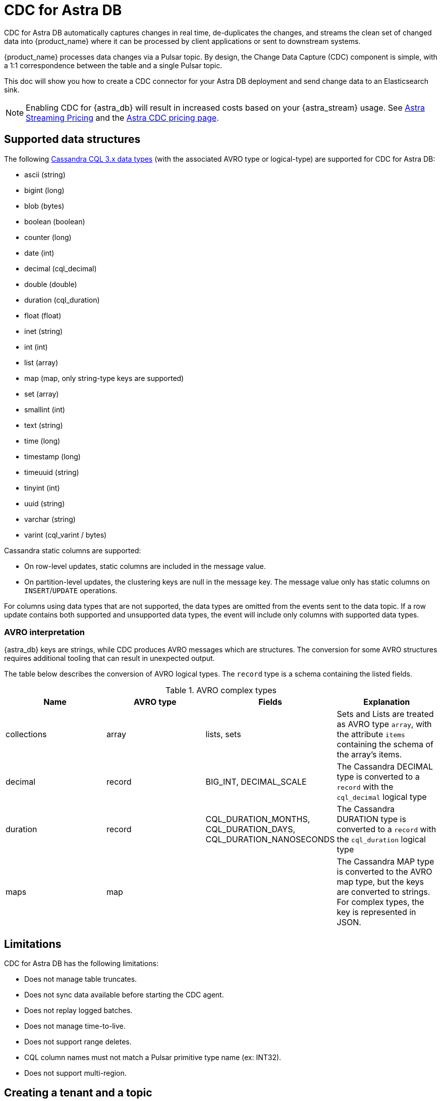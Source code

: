 = CDC for Astra DB
:slug: astram-cdc
:description: CDC for Astra DB automatically captures changes in real time, de-duplicates the changes, and streams the clean set of changed data
:keywords: datastax astra, change data capture, cdc, astra db
:meta-description: CDC for Astra DB automatically captures changes in real time, de-duplicates the changes, and streams the clean set of changed data
:page-aliases: docs@astra-streaming::astream-cdc.adoc

CDC for Astra DB automatically captures changes in real time, de-duplicates the changes, and streams the clean set of changed data into {product_name} where it can be processed by client applications or sent to downstream systems.

{product_name} processes data changes via a Pulsar topic. By design, the Change Data Capture (CDC) component is simple, with a 1:1 correspondence between the table and a single Pulsar topic.

This doc will show you how to create a CDC connector for your Astra DB deployment and send change data to an Elasticsearch sink.

[NOTE]
====
Enabling CDC for {astra_db} will result in increased costs based on your {astra_stream} usage. See xref:operations:astream-pricing.adoc[Astra Streaming Pricing] and the https://www.datastax.com/products/datastax-astra/cdc-for-astra-db[Astra CDC pricing page].
====

== Supported data structures

The following https://docs.datastax.com/en/cql-oss/3.x/cql/cql_reference/cql_data_types_c.html[Cassandra CQL 3.x data types] (with the associated AVRO type or logical-type) are supported for CDC for Astra DB:

* ascii (string)
* bigint (long)
* blob (bytes)
* boolean (boolean)
* counter (long)
* date (int)
* decimal (cql_decimal)
* double (double)
* duration (cql_duration)
* float (float)
* inet (string)
* int (int)
* list (array)
* map (map, only string-type keys are supported)
* set (array)
* smallint (int)
* text (string)
* time (long)
* timestamp (long)
* timeuuid (string)
* tinyint (int)
* uuid (string)
* varchar (string)
* varint (cql_varint / bytes)

Cassandra static columns are supported:

* On row-level updates, static columns are included in the message value.
* On partition-level updates, the clustering keys are null in the message key. The message value only has static columns on `INSERT`/`UPDATE` operations.

For columns using data types that are not supported, the data types are omitted from the events sent to the data topic. If a row update contains both supported and unsupported data types, the event will include only columns with supported data types.

=== AVRO interpretation

{astra_db} keys are strings, while CDC produces AVRO messages which are structures. The conversion for some AVRO structures requires additional tooling that can result in unexpected output.

The table below describes the conversion of AVRO logical types. The `record` type is a schema containing the listed fields.

.AVRO complex types
[cols="1,1,1,1"]
|===
|Name |AVRO type |Fields |Explanation

|collections
|array
|lists, sets
|Sets and Lists are treated as AVRO type `array`, with the attribute `items` containing the schema of the array's items.

|decimal
|record
|BIG_INT, DECIMAL_SCALE
|The Cassandra DECIMAL type is converted to a `record` with the `cql_decimal` logical type

|duration
|record
|CQL_DURATION_MONTHS, CQL_DURATION_DAYS, CQL_DURATION_NANOSECONDS
|The Cassandra DURATION type is converted to a `record` with the `cql_duration` logical type

|maps
|map
|
|The Cassandra MAP type is converted to the AVRO map type, but the keys are converted to strings. +
For complex types, the key is represented in JSON.

|===

== Limitations

CDC for Astra DB has the following limitations:

* Does not manage table truncates.
* Does not sync data available before starting the CDC agent.
* Does not replay logged batches.
* Does not manage time-to-live.
* Does not support range deletes.
* CQL column names must not match a Pulsar primitive type name (ex: INT32).
* Does not support multi-region.

== Creating a tenant and a topic

. In *astra.datastax.com*, select *Create Streaming*.
. Enter the name for your new streaming tenant and select a provider.
+
image::astream-create-tenant.png[Create new tenant]

. Select *Create Tenant*.

Use the default *persistent* and *non-partitioned* topic.

[NOTE]
====
{product_name} CDC can only be used in a region that supports both {product_name} and Astra DB. See xref:operations:astream-regions.adoc[Regions] for more information.
====

== Creating a table

. In your https://docs.datastax.com/en/astra/docs/creating-your-astra-database.html[database], create a table with a primary key column:
+
[source]
----
CREATE TABLE IF NOT EXISTS <keyspacename>.tbl1 (key text PRIMARY KEY, c1 text);
----

. Confirm you created your table:
+
[source]
----
select * from <keyspacename>.tbl1;
----
+
Results:
+
image::astream-create-cdc-table.png[Create a CDC table]

== Connecting to CDC for Astra DB

. Select the *CDC* tab in your database dashboard.
. Select *Enable CDC*.
. Complete the fields to connect CDC.
+
image::astream-enable-cdc.png[Enable CDC]

. Select *Enable CDC*.
Once created, your CDC connector will appear:
+
image::astream-create-cdc-confirmed.png[Confirm CDC Created]

. Enabling CDC creates a new `astracdc` namespace with two new topics, `data-` and `log-`. The `log-` topic consumes schema changes, processes them, and then writes clean data to the `data-` topic. The `log-` topic is for CDC functionality and should not be used. The `data-` topic can be used to consume CDC data in {product_name}. 

== Connecting Elasticsearch sink

After creating your CDC connector, connect an Elasticsearch sink to it. DataStax recommends using the default {product_name} settings.

. Select the cdc-enabled table from the database CDC tab and click on *Add Elastic Search Sink* to enforce the default settings.
+
image::astream-connect-ecs-cdc.png[Connect ECS Sink]

. Select the corresponding *data* topic for the chosen table
+
image::astream-connect-topic-cdc.png[Choose the related data topic]

. Use your Elasticsearch deployment to complete the fields.
+
To find your *Elasticsearch URL*, navigate to your deployment within the Elastic Common Schema (ECS).
Copy the Elasticsearch endpoint to the *Elastic Search URL* field. 
+
image::astream-ecs-find-url.png[Find ECS URL]

. Complete the remaining fields.
+
Most values will auto-populate. These values are recommended:
+
* `Ignore Record Key` as `false`
* `Null Value Action` as `DELETE`
* `Enable Schema` as `true`
+
image::astream-ecs-sink-options.png[Connect ECS Sink]

. When the fields are completed, select *Create*.

If creation is successful, `<sink-name> created successfully` appears at the top of the screen. You can confirm your new sink was created in the *Sinks* tab.

image::astream-sink-created-confirm.png[ECS Created]

== Sending messages

Let's process some changes with CDC.

. Go to the CQL console.
. Modify the table you created. 
+
[source]
----
INSERT INTO <keyspacename>.tbl1 (key,c1) VALUES ('32a','bob3123');
INSERT INTO <keyspacename>.tbl1 (key,c1) VALUES ('32b','bob3123b');
----

. Confirm the changes you've made:
+
[source]
----
select * from <keyspacename>.tbl1;
----
+
Results:
+
image::astream-table-change.png[Table Changes]

== Confirming ECS is receiving data

To confirm ECS is receiving your CDC changes, use a `curl` request to your ECS deployment.

. Get your index name from your ECS sink tab:
+
image::astream-ecs-index.png[ECS Index]

. Issue your `curl` request with your Elastic `username`, `password`, and `index name`:

+
[source,curl]
----
curl  -u <username>:<password>  \
   -XGET "https://asdev.es.westus2.azure.elastic-cloud.com:9243/<index_name>/_search?pretty"  \
   -H 'Content-Type: application/json'
----

+
[NOTE]
====
If you have a trial account, the username is `elastic`.
====

You will receive a JSON response with your changes to the index, which confirms {product_name} is sending your CDC changes to your ECS sink.

[source,json]
----
{
    "_index" : "index.tbl1",
    "_type" : "_doc",
    "_id" : "32a",
    "_score" : 1.0,
    "_source" : {
        "c1" : "bob3123"
    }
},
{
    "_index" : "index.tbl1",
    "_type" : "_doc",
    "_id" : "32b",
    "_score" : 1.0,
    "_source" : {
        "c1" : "bob3123b"
    }
}
----


== What's next?

* xref:ROOT:astream-faq.adoc[Browse the Astra Streaming FAQ.]
* xref:ROOT:astream-code-examples.adoc[Check out the Astra Streaming code examples.]
